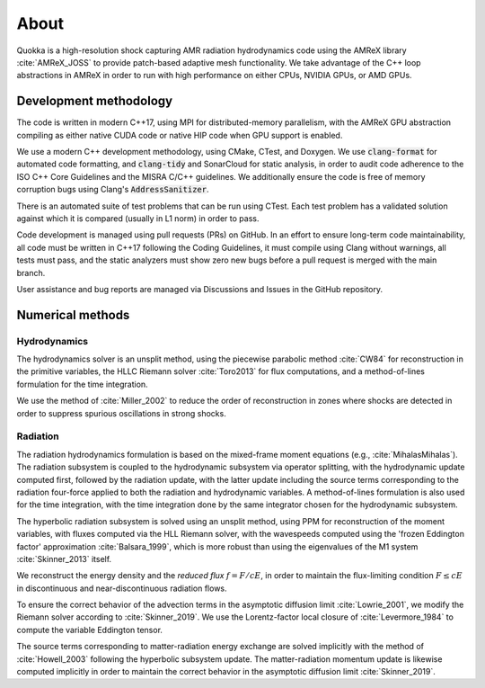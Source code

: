 .. About

About
=====

Quokka is a high-resolution shock capturing AMR radiation hydrodynamics code using the AMReX library :cite:`AMReX_JOSS` to provide patch-based adaptive mesh functionality. We take advantage of the C++ loop abstractions in AMReX in order to run with high performance on either CPUs, NVIDIA GPUs, or AMD GPUs.

Development methodology
-----------------------
The code is written in modern C++17, using MPI for distributed-memory
parallelism, with the AMReX GPU abstraction compiling as either native
CUDA code or native HIP code when GPU support is enabled. 

We use a modern C++ development methodology, using CMake, CTest,
and Doxygen. We use :code:`clang-format` for automated code formatting, and :code:`clang-tidy` and SonarCloud for static analysis, in order to audit code adherence to the ISO C++ Core Guidelines and the MISRA C/C++ guidelines. We additionally ensure the code is free of memory corruption bugs using Clang's :code:`AddressSanitizer`.

There is an automated suite of test problems that can be run using CTest. Each test problem has a validated solution against which it is compared (usually in L1 norm) in order to pass.

Code development is managed using pull requests (PRs) on GitHub. 
In an effort to ensure long-term code maintainability,
all code must be written in C++17 following the Coding Guidelines, it must compile using Clang without warnings, all
tests must pass, and the static analyzers must show zero new bugs
before a pull request is merged with the main branch.

User assistance and bug reports are managed via Discussions and Issues
in the GitHub repository.


Numerical methods
-----------------

Hydrodynamics
~~~~~~~~~~~~~
The hydrodynamics solver is an unsplit method, using the
piecewise parabolic method :cite:`CW84` for reconstruction
in the primitive variables, the HLLC Riemann solver
:cite:`Toro2013` for flux computations, and a method-of-lines formulation for the time integration.

We use the method of :cite:`Miller_2002` to reduce the order of
reconstruction in zones where shocks are detected in order to suppress
spurious oscillations in strong shocks.

Radiation
~~~~~~~~~
The radiation hydrodynamics formulation is based on the mixed-frame
moment equations (e.g., :cite:`MihalasMihalas`). The radiation subsystem is coupled to the hydrodynamic subsystem
via operator splitting, with the hydrodynamic update computed first,
followed by the radiation update, with the latter update including
the source terms corresponding to the radiation four-force applied
to both the radiation and hydrodynamic variables. A method-of-lines formulation is also used for the time integration, with the time integration done by the same integrator chosen for the hydrodynamic subsystem.

The hyperbolic radiation subsystem is solved using an unsplit method, using PPM for reconstruction of the moment variables, with fluxes computed via the HLL Riemann solver, with the wavespeeds computed using the 'frozen Eddington factor' approximation :cite:`Balsara_1999`, which is more robust than using the eigenvalues of the M1 system :cite:`Skinner_2013` itself.

We reconstruct the energy density and the `reduced flux` :math:`f = F/cE`, in order to maintain the flux-limiting condition :math:`F \le cE` in discontinuous and near-discontinuous radiation flows.

To ensure the correct behavior of the advection terms in the asymptotic diffusion limit :cite:`Lowrie_2001`, we modify the Riemann solver according to :cite:`Skinner_2019`. We use
the Lorentz-factor local closure of :cite:`Levermore_1984` to compute 
the variable Eddington tensor.

The source terms corresponding to matter-radiation energy exchange are solved implicitly with the method of :cite:`Howell_2003` following
the hyperbolic subsystem update. The matter-radiation momentum update is likewise computed implicitly 
in order to maintain the correct behavior in the asymptotic diffusion limit :cite:`Skinner_2019`.
